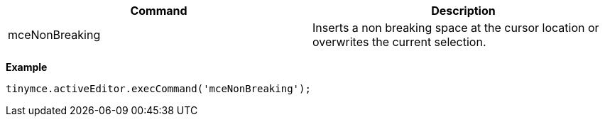|===
| Command | Description

| mceNonBreaking
| Inserts a non breaking space at the cursor location or overwrites the current selection.
|===

*Example*

[source,js]
----
tinymce.activeEditor.execCommand('mceNonBreaking');
----
